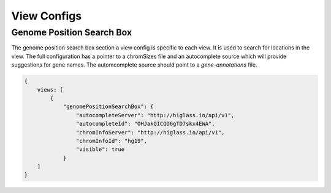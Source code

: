 View Configs
##########################

Genome Position Search Box
**************************

The genome position search box section a view config is specific to each view.
It is used to search for locations in the view. The full configuration has a
pointer to a chromSizes file and an autocomplete source which will provide
suggestions for gene names. The automcomplete source should point to a
`gene-annotations` file.

.. code-block:: javascript

    {
        views: [
            {
                "genomePositionSearchBox": {
                    "autocompleteServer": "http://higlass.io/api/v1",
                    "autocompleteId": "OHJakQICQD6gTD7skx4EWA",
                    "chromInfoServer": "http://higlass.io/api/v1",
                    "chromInfoId": "hg19",
                    "visible": true
                }
        ]
    }



